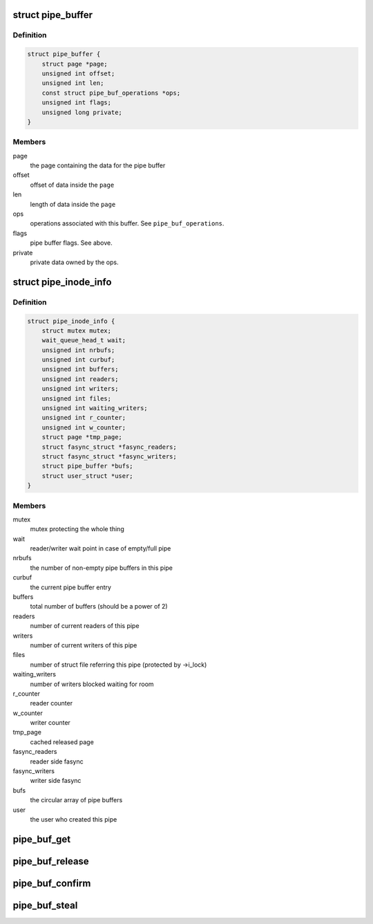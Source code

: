 .. -*- coding: utf-8; mode: rst -*-
.. src-file: include/linux/pipe_fs_i.h

.. _`pipe_buffer`:

struct pipe_buffer
==================

.. c:type:: struct pipe_buffer

    a linux kernel pipe buffer

.. _`pipe_buffer.definition`:

Definition
----------

.. code-block:: c

    struct pipe_buffer {
        struct page *page;
        unsigned int offset;
        unsigned int len;
        const struct pipe_buf_operations *ops;
        unsigned int flags;
        unsigned long private;
    }

.. _`pipe_buffer.members`:

Members
-------

page
    the page containing the data for the pipe buffer

offset
    offset of data inside the \ ``page``\ 

len
    length of data inside the \ ``page``\ 

ops
    operations associated with this buffer. See \ ``pipe_buf_operations``\ .

flags
    pipe buffer flags. See above.

private
    private data owned by the ops.

.. _`pipe_inode_info`:

struct pipe_inode_info
======================

.. c:type:: struct pipe_inode_info

    a linux kernel pipe

.. _`pipe_inode_info.definition`:

Definition
----------

.. code-block:: c

    struct pipe_inode_info {
        struct mutex mutex;
        wait_queue_head_t wait;
        unsigned int nrbufs;
        unsigned int curbuf;
        unsigned int buffers;
        unsigned int readers;
        unsigned int writers;
        unsigned int files;
        unsigned int waiting_writers;
        unsigned int r_counter;
        unsigned int w_counter;
        struct page *tmp_page;
        struct fasync_struct *fasync_readers;
        struct fasync_struct *fasync_writers;
        struct pipe_buffer *bufs;
        struct user_struct *user;
    }

.. _`pipe_inode_info.members`:

Members
-------

mutex
    mutex protecting the whole thing

wait
    reader/writer wait point in case of empty/full pipe

nrbufs
    the number of non-empty pipe buffers in this pipe

curbuf
    the current pipe buffer entry

buffers
    total number of buffers (should be a power of 2)

readers
    number of current readers of this pipe

writers
    number of current writers of this pipe

files
    number of struct file referring this pipe (protected by ->i_lock)

waiting_writers
    number of writers blocked waiting for room

r_counter
    reader counter

w_counter
    writer counter

tmp_page
    cached released page

fasync_readers
    reader side fasync

fasync_writers
    writer side fasync

bufs
    the circular array of pipe buffers

user
    the user who created this pipe

.. _`pipe_buf_get`:

pipe_buf_get
============

.. c:function:: void pipe_buf_get(struct pipe_inode_info *pipe, struct pipe_buffer *buf)

    get a reference to a pipe_buffer

    :param struct pipe_inode_info \*pipe:
        the pipe that the buffer belongs to

    :param struct pipe_buffer \*buf:
        the buffer to get a reference to

.. _`pipe_buf_release`:

pipe_buf_release
================

.. c:function:: void pipe_buf_release(struct pipe_inode_info *pipe, struct pipe_buffer *buf)

    put a reference to a pipe_buffer

    :param struct pipe_inode_info \*pipe:
        the pipe that the buffer belongs to

    :param struct pipe_buffer \*buf:
        the buffer to put a reference to

.. _`pipe_buf_confirm`:

pipe_buf_confirm
================

.. c:function:: int pipe_buf_confirm(struct pipe_inode_info *pipe, struct pipe_buffer *buf)

    verify contents of the pipe buffer

    :param struct pipe_inode_info \*pipe:
        the pipe that the buffer belongs to

    :param struct pipe_buffer \*buf:
        the buffer to confirm

.. _`pipe_buf_steal`:

pipe_buf_steal
==============

.. c:function:: int pipe_buf_steal(struct pipe_inode_info *pipe, struct pipe_buffer *buf)

    attempt to take ownership of a pipe_buffer

    :param struct pipe_inode_info \*pipe:
        the pipe that the buffer belongs to

    :param struct pipe_buffer \*buf:
        the buffer to attempt to steal

.. This file was automatic generated / don't edit.

